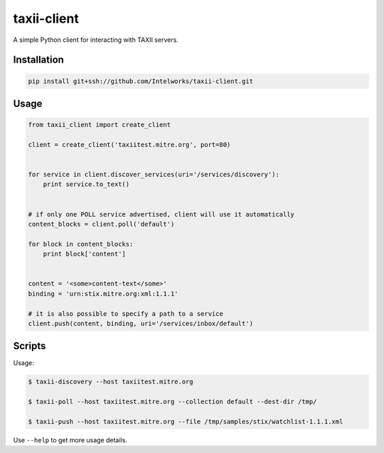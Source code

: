 ============
taxii-client
============

A simple Python client for interacting with TAXII servers.


Installation
============

.. code-block:: python

  pip install git+ssh://github.com/Intelworks/taxii-client.git


Usage
=====

.. code-block:: python

  from taxii_client import create_client

  client = create_client('taxiitest.mitre.org', port=80)


  for service in client.discover_services(uri='/services/discovery'):
      print service.to_text()


  # if only one POLL service advertised, client will use it automatically
  content_blocks = client.poll('default')

  for block in content_blocks:
      print block['content']


  content = '<some>content-text</some>'
  binding = 'urn:stix.mitre.org:xml:1.1.1'

  # it is also possible to specify a path to a service
  client.push(content, binding, uri='/services/inbox/default')



Scripts
=======

Usage:

.. code-block:: console

  $ taxii-discovery --host taxiitest.mitre.org

  $ taxii-poll --host taxiitest.mitre.org --collection default --dest-dir /tmp/

  $ taxii-push --host taxiitest.mitre.org --file /tmp/samples/stix/watchlist-1.1.1.xml

Use ``--help`` to get more usage details.

